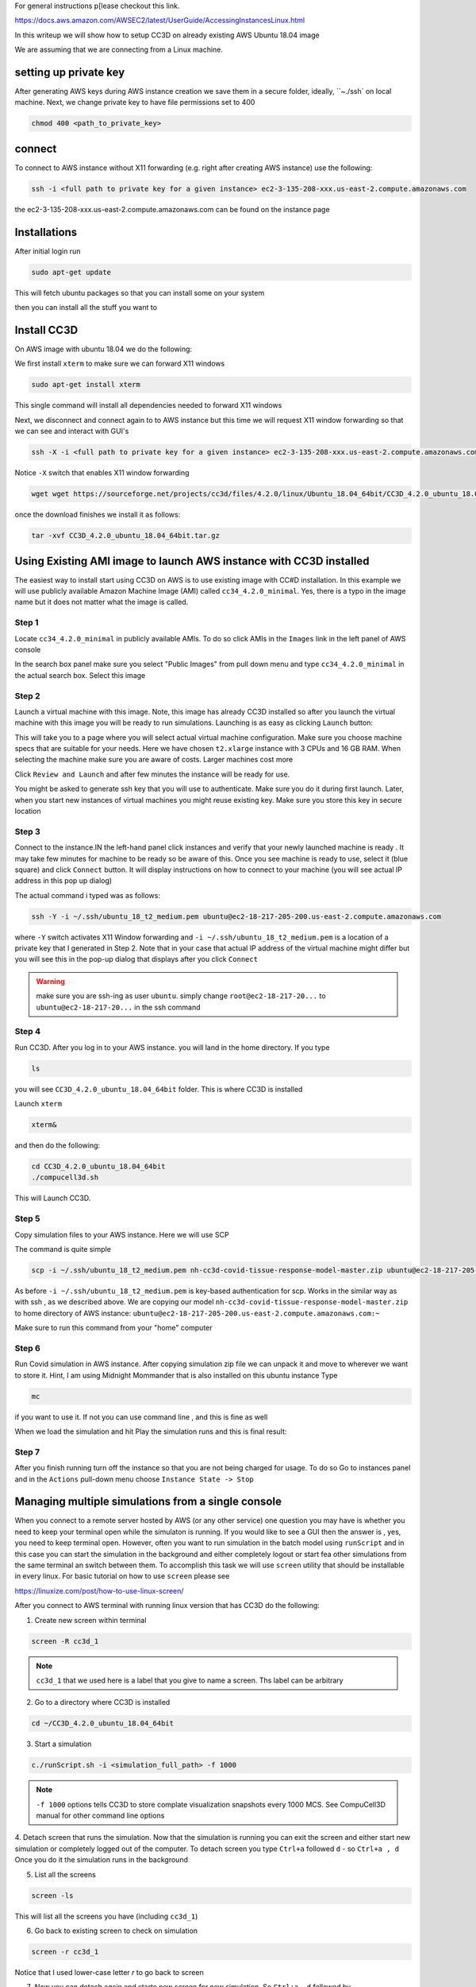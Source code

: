 For general instructions p[lease checkout this link.

https://docs.aws.amazon.com/AWSEC2/latest/UserGuide/AccessingInstancesLinux.html

In this writeup we will show how to setup CC3D on already existing AWS Ubuntu 18.04 image

We are assuming that we are connecting from a Linux machine.


setting up private key
-----------------------

After generating AWS keys during AWS instance creation we save them in a secure folder, ideally, ``~./ssh`
on local machine. Next, we change private key to have file permissions set to  400

.. code-block:: console

    chmod 400 <path_to_private_key>

connect
-------

To connect to AWS instance without X11 forwarding (e.g. right after creating AWS instance) use the following:

.. code-block:: console

    ssh -i <full path to private key for a given instance> ec2-3-135-208-xxx.us-east-2.compute.amazonaws.com

the ec2-3-135-208-xxx.us-east-2.compute.amazonaws.com can be found on the instance page

Installations
-------------

After initial login run

.. code-block:: console

    sudo apt-get update

This will fetch ubuntu packages so that you can install some on your system

then you can install all the stuff you want to

Install CC3D
------------

On AWS image with ubuntu 18.04 we do the following:

We first install ``xterm`` to make sure we can forward X11 windows

.. code-block:: console

    sudo apt-get install xterm

This single command will install all dependencies needed to forward X11 windows

Next, we disconnect and connect again to  to AWS instance but this time we will request  X11 window forwarding
so that we can see and interact with GUI's

.. code-block:: console

    ssh -X -i <full path to private key for a given instance> ec2-3-135-208-xxx.us-east-2.compute.amazonaws.com

Notice ``-X`` switch that enables X11 window forwarding

.. code-block:: console

    wget wget https://sourceforge.net/projects/cc3d/files/4.2.0/linux/Ubuntu_18.04_64bit/CC3D_4.2.0_ubuntu_18.04_64bit.tar.gz

once the download finishes we install it as follows:

.. code-block:: console

    tar -xvf CC3D_4.2.0_ubuntu_18.04_64bit.tar.gz

Using Existing AMI image to launch AWS instance with CC3D installed
-------------------------------------------------------------------

The easiest way to install start using CC3D on AWS is to use existing image with CC#D installation.
In this example we will use publicly available Amazon Machine Image (AMI) called ``cc34_4.2.0_minimal``.
Yes, there is a typo in the image name but it does not matter what the image is called.

Step 1
~~~~~~

Locate ``cc34_4.2.0_minimal`` in publicly available AMIs. To do so click AMIs in the ``Images`` link in the
left panel of AWS console

In the search box panel make sure you select "Public Images" from pull down menu and type ``cc34_4.2.0_minimal``
in the actual search box. Select this image

|AMI_image_search|

Step 2
~~~~~~

Launch a virtual machine with this image. Note, this image has already CC3D installed so after you launch
the virtual machine with this image you will be ready to run simulations. Launching is as easy as
clicking ``Launch`` button:

|action_launch|

This will take you to a page where you will select actual virtual machine configuration. Make sure you
choose machine specs that are suitable for your needs. Here we have chosen ``t2.xlarge`` instance with 3 CPUs
and 16 GB RAM. When selecting the machine make sure you are aware of costs. Larger machines cost more

|select_instance_configuration|

Click ``Review and Launch`` and after few minutes the instance will be ready for use.

You might be asked to generate ssh key that you will use to authenticate.
Make sure you do it during first launch. Later, when you start new instances of virtual machines you might
reuse existing key. Make sure you store this key in secure location

Step 3
~~~~~~

Connect to the instance.IN the left-hand panel click instances and verify that your newly launched machine
is ready . It may take few minutes for machine to be ready so be aware of this.  Once you see machine is ready
to use, select it (blue square) and click ``Connect`` button. It will display instructions on how to
connect to your machine (you will see actual IP address in this pop up dialog)

|connect_to_launched_instance|

The actual command i typed was as follows:

.. code-block:: console

    ssh -Y -i ~/.ssh/ubuntu_18_t2_medium.pem ubuntu@ec2-18-217-205-200.us-east-2.compute.amazonaws.com

where ``-Y`` switch activates X11 Window forwarding and ``-i ~/.ssh/ubuntu_18_t2_medium.pem`` is a location of
a private key that I generated in Step 2. Note that in your case that actual IP address of
the virtual machine might differ but you will see this in the pop-up dialog that displays after you click
``Connect``

.. warning::

    make sure you are ssh-ing as user ``ubuntu``. simply change ``root@ec2-18-217-20...`` to ``ubuntu@ec2-18-217-20...`` in the ssh command

|connect_ssh|

Step 4
~~~~~~

Run CC3D. After you log in to your AWS instance. you will land in the home directory. If you type

.. code-block:: console

    ls

you will see ``CC3D_4.2.0_ubuntu_18.04_64bit`` folder. This is where CC3D is installed

Launch ``xterm``

.. code-block:: console

    xterm&

|ls_xterm|

and then do the following:

.. code-block:: console

    cd CC3D_4.2.0_ubuntu_18.04_64bit
    ./compucell3d.sh

This will Launch CC3D.

|cc3d_first_lanuch|

Step 5
~~~~~~

Copy simulation files to your AWS instance. Here we will use SCP

The command is quite simple

.. code-block:: console

    scp -i ~/.ssh/ubuntu_18_t2_medium.pem nh-cc3d-covid-tissue-response-model-master.zip ubuntu@ec2-18-217-205-200.us-east-2.compute.amazonaws.com:~

As before ``-i ~/.ssh/ubuntu_18_t2_medium.pem`` is key-based authentication for scp. Works in the similar way
as with ssh , as we described above. We are copying our model ``nh-cc3d-covid-tissue-response-model-master.zip``
to home directory of AWS instance: ``ubuntu@ec2-18-217-205-200.us-east-2.compute.amazonaws.com:~``

Make sure to run this command from your "home" computer

Step 6
~~~~~~

Run Covid simulation in AWS instance. After copying simulation zip file we can unpack it and move to
wherever we want to store it. Hint, I am using Midnight Mommander that is also installed on this ubuntu instance
Type

.. code-block:: console

    mc

if you want to use it. If not you can use command line , and this is fine as well

When we load the simulation and hit Play the simulation runs and this is final result:

|cc3d_on_aws|

Step 7
~~~~~~

After you finish running turn off the instance so that you are not being charged for usage. To do so
Go to instances panel and in the ``Actions`` pull-down menu choose ``Instance State -> Stop``

|instance_stop|

Managing multiple simulations from a single console
---------------------------------------------------

When you connect to a remote server hosted by AWS (or any other service) one question you may
have is whether you need to keep your terminal open while the simulaton is running.
If you would like to see a GUI then the answer is , yes, you need to keep terminal open. However,
often you want to run simulation in the batch model using ``runScript`` and in this case you can
start the simulation in the background and either completely logout or start fea other simulations
from the same terminal an switch between them. To accomplish this task we will use ``screen`` utility
that should be installable in every linux. For basic tutorial on how to use ``screen`` please see

https://linuxize.com/post/how-to-use-linux-screen/

After you connect to AWS terminal with running linux version that has CC3D do the following:

1. Create new screen within terminal

.. code-block:: console

    screen -R cc3d_1

.. note::

    ``cc3d_1`` that we used here is a label that you give to name a screen. Ths label can be arbitrary

2. Go to a directory where CC3D is installed

.. code-block:: console

    cd ~/CC3D_4.2.0_ubuntu_18.04_64bit

3. Start a simulation

.. code-block:: console

    c./runScript.sh -i <simulation_full_path> -f 1000

.. note::

    ``-f 1000`` options tells CC3D to store complate visualization snapshots every 1000 MCS. See CompuCell3D manual for other command line options


4. Detach screen that runs the simulation. Now that the simulation is running you can exit the screen
and either start new simulation or completely logged out of the computer. To detach screen you
type ``Ctrl+a`` followed ``d`` - so ``Ctrl+a , d``
Once you do it the simulation runs in the background

5. List all the screens

.. code-block::

    screen -ls


This will list all the screens you have (including ``cc3d_1``)

6. Go back to existing screen to check on simulation

.. code-block::

    screen -r cc3d_1

Notice that I used lower-case letter `r` to go back to screen

7. Now you can detach again and starte new screen for new simulation. So ``Ctrl+a, d`` followed by

.. code-block:: console

    screen -R cc3d_2

We created new screen ``cc3d_2`` and now when we do

.. code-block:: console

    screen -ls

we would see ``cc3d_1`` and ``cc3d_2``. If both screens are runnign simulation we can easily switch between
screens using combination of ``Ctrl+a, d`` (detach) and ``screen -r <screen_name>`` (attach)

8. Finally, when you are done with a screen and your simulation is finished and you want to simply exit
the screen you simply type ``Ctrl+d``













.. |AMI_image_search| image:: images/AMI_image_search.png
   :width: 7.7000in
   :height: 3.5526in

.. |action_launch| image:: images/action_launch.png
   :width: 4.5000in
   :height: 2.25in

.. |select_instance_configuration| image:: images/select_instance_configuration.png
   :width: 7.7000in
   :height: 4.25in

.. |connect_to_launched_instance| image:: images/connect_to_launched_instance.png
   :width: 7.7000in
   :height: 4.7in

.. |connect_ssh| image:: images/connect_ssh.png
   :width: 4.7000in
   :height: 2.9in

.. |ls_xterm| image:: images/ls_xterm.png
   :width: 4.7000in
   :height: 2.9in

.. |cc3d_first_lanuch| image:: images/cc3d_first_lanuch.png
   :width: 4.7000in
   :height: 2.9in

.. |cc3d_on_aws| image:: images/cc3d_on_aws.png
   :width: 6.8000in
   :height: 4.3in

.. |instance_stop| image:: images/instance_stop.png
   :width: 7.8000in
   :height: 4.3in




